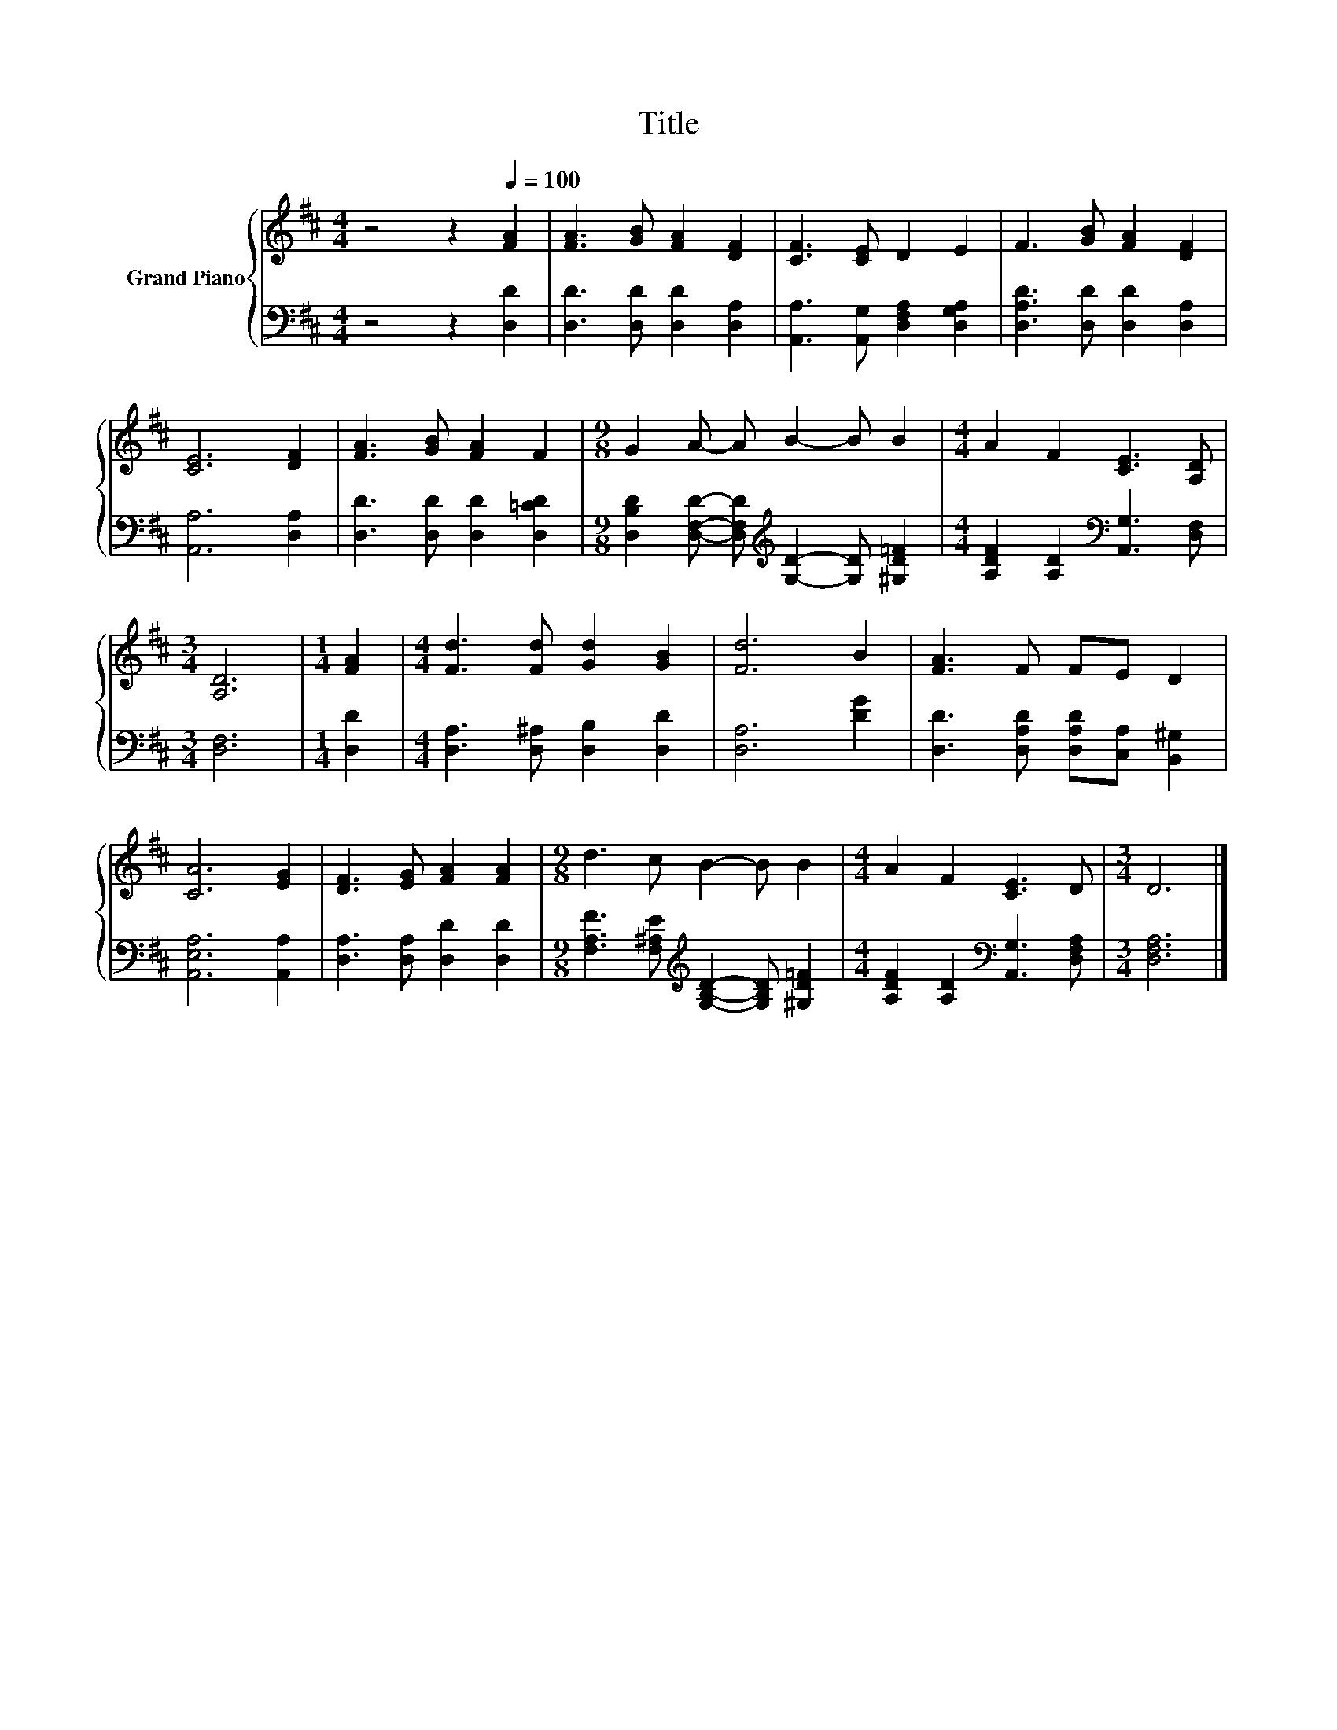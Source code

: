X:1
T:Title
%%score { 1 | 2 }
L:1/8
M:4/4
K:D
V:1 treble nm="Grand Piano"
V:2 bass 
V:1
 z4 z2[Q:1/4=100] [FA]2 | [FA]3 [GB] [FA]2 [DF]2 | [CF]3 [CE] D2 E2 | F3 [GB] [FA]2 [DF]2 | %4
 [CE]6 [DF]2 | [FA]3 [GB] [FA]2 F2 |[M:9/8] G2 A- A B2- B B2 |[M:4/4] A2 F2 [CE]3 [A,D] | %8
[M:3/4] [A,D]6 |[M:1/4] [FA]2 |[M:4/4] [Fd]3 [Fd] [Gd]2 [GB]2 | [Fd]6 B2 | [FA]3 F FE D2 | %13
 [CA]6 [EG]2 | [DF]3 [EG] [FA]2 [FA]2 |[M:9/8] d3 c B2- B B2 |[M:4/4] A2 F2 [CE]3 D |[M:3/4] D6 |] %18
V:2
 z4 z2 [D,D]2 | [D,D]3 [D,D] [D,D]2 [D,A,]2 | [A,,A,]3 [A,,G,] [D,F,A,]2 [D,G,A,]2 | %3
 [D,A,D]3 [D,D] [D,D]2 [D,A,]2 | [A,,A,]6 [D,A,]2 | [D,D]3 [D,D] [D,D]2 [D,=CD]2 | %6
[M:9/8] [D,B,D]2 [D,F,D]- [D,F,D][K:treble] [G,D]2- [G,D] [^G,D=F]2 | %7
[M:4/4] [A,DF]2 [A,D]2[K:bass] [A,,G,]3 [D,F,] |[M:3/4] [D,F,]6 |[M:1/4] [D,D]2 | %10
[M:4/4] [D,A,]3 [D,^A,] [D,B,]2 [D,D]2 | [D,A,]6 [DG]2 | [D,D]3 [D,A,D] [D,A,D][C,A,] [B,,^G,]2 | %13
 [A,,E,A,]6 [A,,A,]2 | [D,A,]3 [D,A,] [D,D]2 [D,D]2 | %15
[M:9/8] [F,A,F]3 [F,^A,E][K:treble] [G,B,D]2- [G,B,D] [^G,D=F]2 | %16
[M:4/4] [A,DF]2 [A,D]2[K:bass] [A,,G,]3 [D,F,A,] |[M:3/4] [D,F,A,]6 |] %18

